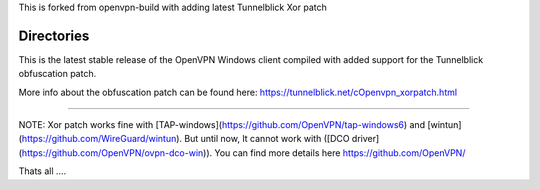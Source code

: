 

This is forked from openvpn-build with adding latest Tunnelblick Xor patch




Directories
**************************************************
This is the latest stable release of the OpenVPN Windows client compiled with added support for the Tunnelblick obfuscation patch.

More info about the obfuscation patch can be found here: https://tunnelblick.net/cOpenvpn_xorpatch.html


************************************************


NOTE: Xor patch works fine with [TAP-windows](https://github.com/OpenVPN/tap-windows6) and [wintun](https://github.com/WireGuard/wintun). But until now, It cannot work with ([DCO driver](https://github.com/OpenVPN/ovpn-dco-win)). You can find more details here https://github.com/OpenVPN/



Thats all ....
